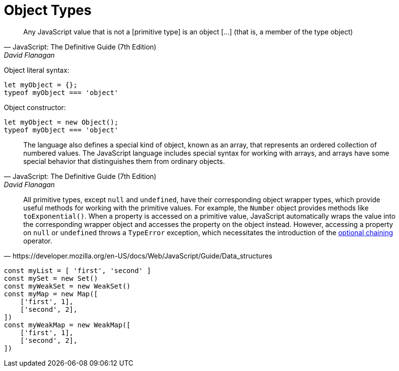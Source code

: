 = Object Types

[,JavaScript: The Definitive Guide (7th Edition),David Flanagan]
____
Any JavaScript value that is not a [primitive type] is an object [...] (that is, a member of the type object)
____

Object literal syntax:

[,javascript]
----
let myObject = {};
typeof myObject === 'object'
----

Object constructor: 

[,javascript]
----
let myObject = new Object();
typeof myObject === 'object'
----

[,JavaScript: The Definitive Guide (7th Edition),David Flanagan]
____
The language also defines a special kind of object, known as an array, that represents an ordered collection of numbered values. 
The JavaScript language includes special syntax for working with arrays, and arrays have some special behavior that distinguishes them from ordinary objects.
____

[,https://developer.mozilla.org/en-US/docs/Web/JavaScript/Guide/Data_structures]
____
All primitive types, except `null` and `undefined`, have their corresponding object wrapper types, which provide useful methods for working with the primitive values. 
For example, the `Number` object provides methods like `toExponential()`. 
When a property is accessed on a primitive value, JavaScript automatically wraps the value into the corresponding wrapper object and accesses the property on the object instead. 
However, accessing a property on `null` or `undefined` throws a `TypeError` exception, which necessitates the introduction of the https://developer.mozilla.org/en-US/docs/Web/JavaScript/Reference/Operators/Optional_chaining[optional chaining] operator.
____

[,javascript]
----
const myList = [ 'first', 'second' ]
const mySet = new Set()
const myWeakSet = new WeakSet()
const myMap = new Map([
    ['first', 1], 
    ['second', 2], 
])
const myWeakMap = new WeakMap([
    ['first', 1], 
    ['second', 2], 
])
----